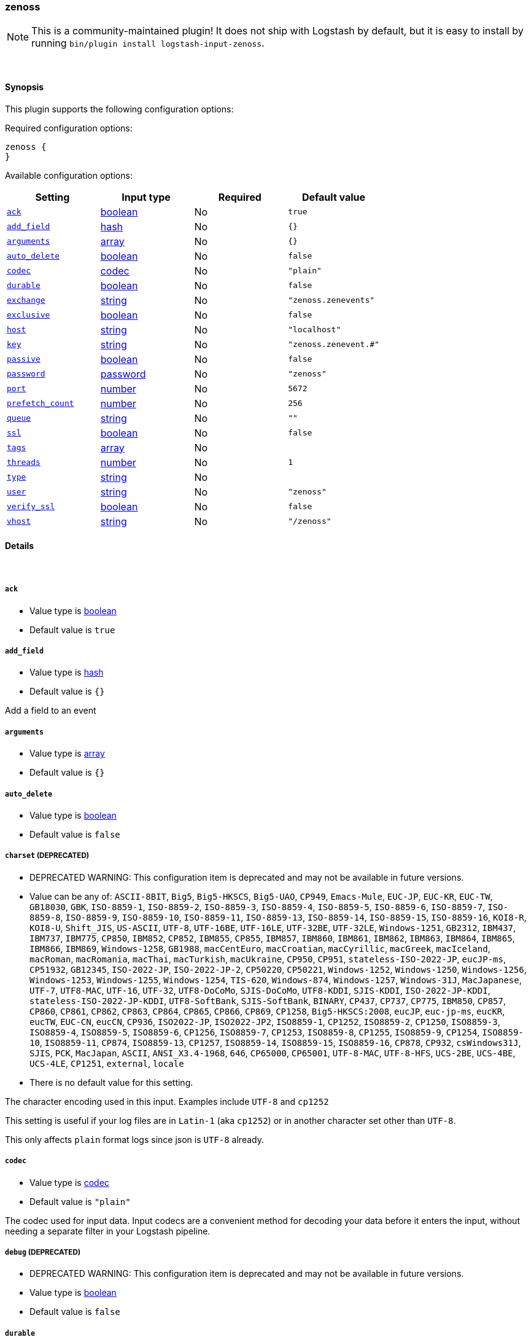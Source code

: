 [[plugins-inputs-zenoss]]
=== zenoss


NOTE: This is a community-maintained plugin! It does not ship with Logstash by default, but it is easy to install by running `bin/plugin install logstash-input-zenoss`.




&nbsp;

==== Synopsis

This plugin supports the following configuration options:


Required configuration options:

[source,json]
--------------------------
zenoss {
}
--------------------------



Available configuration options:

[cols="<,<,<,<m",options="header",]
|=======================================================================
|Setting |Input type|Required|Default value
| <<plugins-inputs-zenoss-ack>> |<<boolean,boolean>>|No|`true`
| <<plugins-inputs-zenoss-add_field>> |<<hash,hash>>|No|`{}`
| <<plugins-inputs-zenoss-arguments>> |<<array,array>>|No|`{}`
| <<plugins-inputs-zenoss-auto_delete>> |<<boolean,boolean>>|No|`false`
| <<plugins-inputs-zenoss-codec>> |<<codec,codec>>|No|`"plain"`
| <<plugins-inputs-zenoss-durable>> |<<boolean,boolean>>|No|`false`
| <<plugins-inputs-zenoss-exchange>> |<<string,string>>|No|`"zenoss.zenevents"`
| <<plugins-inputs-zenoss-exclusive>> |<<boolean,boolean>>|No|`false`
| <<plugins-inputs-zenoss-host>> |<<string,string>>|No|`"localhost"`
| <<plugins-inputs-zenoss-key>> |<<string,string>>|No|`"zenoss.zenevent.#"`
| <<plugins-inputs-zenoss-passive>> |<<boolean,boolean>>|No|`false`
| <<plugins-inputs-zenoss-password>> |<<password,password>>|No|`"zenoss"`
| <<plugins-inputs-zenoss-port>> |<<number,number>>|No|`5672`
| <<plugins-inputs-zenoss-prefetch_count>> |<<number,number>>|No|`256`
| <<plugins-inputs-zenoss-queue>> |<<string,string>>|No|`""`
| <<plugins-inputs-zenoss-ssl>> |<<boolean,boolean>>|No|`false`
| <<plugins-inputs-zenoss-tags>> |<<array,array>>|No|
| <<plugins-inputs-zenoss-threads>> |<<number,number>>|No|`1`
| <<plugins-inputs-zenoss-type>> |<<string,string>>|No|
| <<plugins-inputs-zenoss-user>> |<<string,string>>|No|`"zenoss"`
| <<plugins-inputs-zenoss-verify_ssl>> |<<boolean,boolean>>|No|`false`
| <<plugins-inputs-zenoss-vhost>> |<<string,string>>|No|`"/zenoss"`
|=======================================================================



==== Details

&nbsp;

[[plugins-inputs-zenoss-ack]]
===== `ack` 

  * Value type is <<boolean,boolean>>
  * Default value is `true`



[[plugins-inputs-zenoss-add_field]]
===== `add_field` 

  * Value type is <<hash,hash>>
  * Default value is `{}`

Add a field to an event

[[plugins-inputs-zenoss-arguments]]
===== `arguments` 

  * Value type is <<array,array>>
  * Default value is `{}`



[[plugins-inputs-zenoss-auto_delete]]
===== `auto_delete` 

  * Value type is <<boolean,boolean>>
  * Default value is `false`



[[plugins-inputs-zenoss-charset]]
===== `charset`  (DEPRECATED)

  * DEPRECATED WARNING: This configuration item is deprecated and may not be available in future versions.
  * Value can be any of: `ASCII-8BIT`, `Big5`, `Big5-HKSCS`, `Big5-UAO`, `CP949`, `Emacs-Mule`, `EUC-JP`, `EUC-KR`, `EUC-TW`, `GB18030`, `GBK`, `ISO-8859-1`, `ISO-8859-2`, `ISO-8859-3`, `ISO-8859-4`, `ISO-8859-5`, `ISO-8859-6`, `ISO-8859-7`, `ISO-8859-8`, `ISO-8859-9`, `ISO-8859-10`, `ISO-8859-11`, `ISO-8859-13`, `ISO-8859-14`, `ISO-8859-15`, `ISO-8859-16`, `KOI8-R`, `KOI8-U`, `Shift_JIS`, `US-ASCII`, `UTF-8`, `UTF-16BE`, `UTF-16LE`, `UTF-32BE`, `UTF-32LE`, `Windows-1251`, `GB2312`, `IBM437`, `IBM737`, `IBM775`, `CP850`, `IBM852`, `CP852`, `IBM855`, `CP855`, `IBM857`, `IBM860`, `IBM861`, `IBM862`, `IBM863`, `IBM864`, `IBM865`, `IBM866`, `IBM869`, `Windows-1258`, `GB1988`, `macCentEuro`, `macCroatian`, `macCyrillic`, `macGreek`, `macIceland`, `macRoman`, `macRomania`, `macThai`, `macTurkish`, `macUkraine`, `CP950`, `CP951`, `stateless-ISO-2022-JP`, `eucJP-ms`, `CP51932`, `GB12345`, `ISO-2022-JP`, `ISO-2022-JP-2`, `CP50220`, `CP50221`, `Windows-1252`, `Windows-1250`, `Windows-1256`, `Windows-1253`, `Windows-1255`, `Windows-1254`, `TIS-620`, `Windows-874`, `Windows-1257`, `Windows-31J`, `MacJapanese`, `UTF-7`, `UTF8-MAC`, `UTF-16`, `UTF-32`, `UTF8-DoCoMo`, `SJIS-DoCoMo`, `UTF8-KDDI`, `SJIS-KDDI`, `ISO-2022-JP-KDDI`, `stateless-ISO-2022-JP-KDDI`, `UTF8-SoftBank`, `SJIS-SoftBank`, `BINARY`, `CP437`, `CP737`, `CP775`, `IBM850`, `CP857`, `CP860`, `CP861`, `CP862`, `CP863`, `CP864`, `CP865`, `CP866`, `CP869`, `CP1258`, `Big5-HKSCS:2008`, `eucJP`, `euc-jp-ms`, `eucKR`, `eucTW`, `EUC-CN`, `eucCN`, `CP936`, `ISO2022-JP`, `ISO2022-JP2`, `ISO8859-1`, `CP1252`, `ISO8859-2`, `CP1250`, `ISO8859-3`, `ISO8859-4`, `ISO8859-5`, `ISO8859-6`, `CP1256`, `ISO8859-7`, `CP1253`, `ISO8859-8`, `CP1255`, `ISO8859-9`, `CP1254`, `ISO8859-10`, `ISO8859-11`, `CP874`, `ISO8859-13`, `CP1257`, `ISO8859-14`, `ISO8859-15`, `ISO8859-16`, `CP878`, `CP932`, `csWindows31J`, `SJIS`, `PCK`, `MacJapan`, `ASCII`, `ANSI_X3.4-1968`, `646`, `CP65000`, `CP65001`, `UTF-8-MAC`, `UTF-8-HFS`, `UCS-2BE`, `UCS-4BE`, `UCS-4LE`, `CP1251`, `external`, `locale`
  * There is no default value for this setting.

The character encoding used in this input. Examples include `UTF-8`
and `cp1252`

This setting is useful if your log files are in `Latin-1` (aka `cp1252`)
or in another character set other than `UTF-8`.

This only affects `plain` format logs since json is `UTF-8` already.

[[plugins-inputs-zenoss-codec]]
===== `codec` 

  * Value type is <<codec,codec>>
  * Default value is `"plain"`

The codec used for input data. Input codecs are a convenient method for decoding your data before it enters the input, without needing a separate filter in your Logstash pipeline.

[[plugins-inputs-zenoss-debug]]
===== `debug`  (DEPRECATED)

  * DEPRECATED WARNING: This configuration item is deprecated and may not be available in future versions.
  * Value type is <<boolean,boolean>>
  * Default value is `false`



[[plugins-inputs-zenoss-durable]]
===== `durable` 

  * Value type is <<boolean,boolean>>
  * Default value is `false`



[[plugins-inputs-zenoss-exchange]]
===== `exchange` 

  * Value type is <<string,string>>
  * Default value is `"zenoss.zenevents"`

The name of the exchange to bind the queue. This is analogous to the 'rabbitmq
output' [config 'name'](../outputs/rabbitmq)

[[plugins-inputs-zenoss-exclusive]]
===== `exclusive` 

  * Value type is <<boolean,boolean>>
  * Default value is `false`



[[plugins-inputs-zenoss-format]]
===== `format`  (DEPRECATED)

  * DEPRECATED WARNING: This configuration item is deprecated and may not be available in future versions.
  * Value can be any of: `plain`, `json`, `json_event`, `msgpack_event`
  * There is no default value for this setting.

The format of input data (plain, json, json_event)

[[plugins-inputs-zenoss-host]]
===== `host` 

  * Value type is <<string,string>>
  * Default value is `"localhost"`

Your rabbitmq server address

[[plugins-inputs-zenoss-key]]
===== `key` 

  * Value type is <<string,string>>
  * Default value is `"zenoss.zenevent.#"`

The routing key to use. This is only valid for direct or fanout exchanges

* Routing keys are ignored on topic exchanges.
* Wildcards are not valid on direct exchanges.

[[plugins-inputs-zenoss-message_format]]
===== `message_format`  (DEPRECATED)

  * DEPRECATED WARNING: This configuration item is deprecated and may not be available in future versions.
  * Value type is <<string,string>>
  * There is no default value for this setting.

If format is `json`, an event `sprintf` string to build what
the display `@message` should be given (defaults to the raw JSON).
`sprintf` format strings look like `%{fieldname}`

If format is `json_event`, ALL fields except for `@type`
are expected to be present. Not receiving all fields
will cause unexpected results.

[[plugins-inputs-zenoss-passive]]
===== `passive` 

  * Value type is <<boolean,boolean>>
  * Default value is `false`



[[plugins-inputs-zenoss-password]]
===== `password` 

  * Value type is <<password,password>>
  * Default value is `"zenoss"`

Your rabbitmq password

[[plugins-inputs-zenoss-port]]
===== `port` 

  * Value type is <<number,number>>
  * Default value is `5672`



[[plugins-inputs-zenoss-prefetch_count]]
===== `prefetch_count` 

  * Value type is <<number,number>>
  * Default value is `256`



[[plugins-inputs-zenoss-queue]]
===== `queue` 

  * Value type is <<string,string>>
  * Default value is `""`



[[plugins-inputs-zenoss-ssl]]
===== `ssl` 

  * Value type is <<boolean,boolean>>
  * Default value is `false`



[[plugins-inputs-zenoss-tags]]
===== `tags` 

  * Value type is <<array,array>>
  * There is no default value for this setting.

Add any number of arbitrary tags to your event.

This can help with processing later.

[[plugins-inputs-zenoss-threads]]
===== `threads` 

  * Value type is <<number,number>>
  * Default value is `1`



[[plugins-inputs-zenoss-type]]
===== `type` 

  * Value type is <<string,string>>
  * There is no default value for this setting.

Add a `type` field to all events handled by this input.

Types are used mainly for filter activation.

The type is stored as part of the event itself, so you can
also use the type to search for it in Kibana.

If you try to set a type on an event that already has one (for
example when you send an event from a shipper to an indexer) then
a new input will not override the existing type. A type set at
the shipper stays with that event for its life even
when sent to another Logstash server.

[[plugins-inputs-zenoss-user]]
===== `user` 

  * Value type is <<string,string>>
  * Default value is `"zenoss"`

Your rabbitmq username

[[plugins-inputs-zenoss-verify_ssl]]
===== `verify_ssl` 

  * Value type is <<boolean,boolean>>
  * Default value is `false`



[[plugins-inputs-zenoss-vhost]]
===== `vhost` 

  * Value type is <<string,string>>
  * Default value is `"/zenoss"`

The vhost to use. If you don't know what this is, leave the default.


